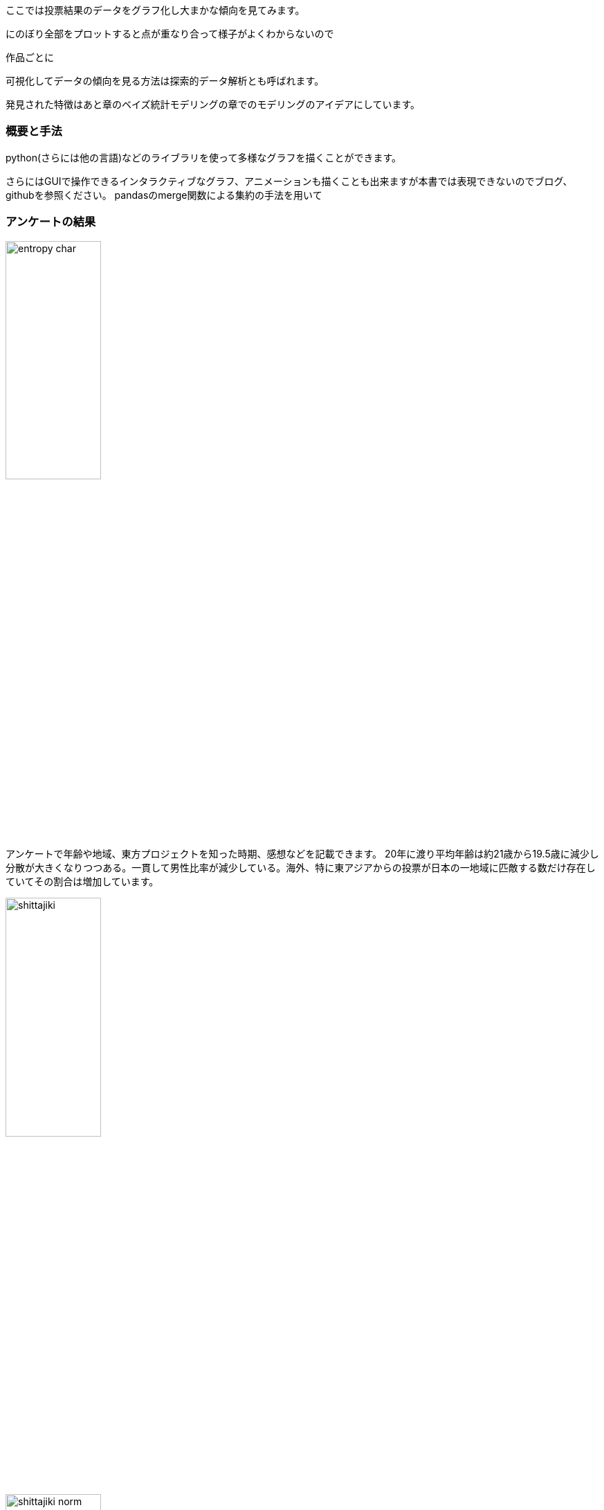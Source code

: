 //記述統計編
ここでは投票結果のデータをグラフ化し大まかな傾向を見てみます。

にのぼり全部をプロットすると点が重なり合って様子がよくわからないので

作品ごとに

可視化してデータの傾向を見る方法は探索的データ解析とも呼ばれます。

発見された特徴はあと章のベイズ統計モデリングの章でのモデリングのアイデアにしています。

=== 概要と手法

python(さらには他の言語)などのライブラリを使って多様なグラフを描くことができます。

さらにはGUIで操作できるインタラクティブなグラフ、アニメーションも描くことも出来ますが本書では表現できないのでブログ、githubを参照ください。
pandasのmerge関数による集約の手法を用いて

=== アンケートの結果

image::img/entropy_char.png[width=40%][width=40%]

アンケートで年齢や地域、東方プロジェクトを知った時期、感想などを記載できます。
20年に渡り平均年齢は約21歳から19.5歳に減少し分散が大きくなりつつある。一貫して男性比率が減少している。海外、特に東アジアからの投票が日本の一地域に匹敵する数だけ存在していてその割合は増加しています。

image::img/shittajiki.png[width=40%][width=40%]

image::img/shittajiki_norm.png[width=40%][width=40%]

image::img/region.png[width=40%][width=40%]

=== 投票結果のばらつき、多様性

時が経つにつれて作品、キャラクターが増え、それぞれのファンがついていく一方で初期の作品特に紅魔郷の人気は根強いです。
東方Project全体の人気の多様性を測る指標として以下のように定義されるエントロピーSという量で表すことができます。
stem:[
    S=\sum_i r_i \log (r_i)
]
r_iは相対的な得票率です。これを投票回別にプロットしたのが以下です。

image::img/entropy_char.png[width=40%][width=40%]

image::img/entropy_music.png[width=40%][width=40%]

image::img/entropy_title.png[width=40%][width=40%]

キャラクター投票結果で第17回(2021年)以降、音楽投票結果で第15回(2019年)以降に多様性の減少が見られます。 2019年以降であり変動が緩やかであることから新型コロナウイルスの流行による行動変容というよりは相次ぐソーシャルゲームのリリース(キャノンボール 2019~2020,ロストワールド 2020~,ダンマクカグラ 2021~2022、アルカディアレコード 2022〜)によるものと考えられます。これがもたらした影響を次の相関で少し詳しく見ることができます。

=== 相関

image::img/title_vs_char.png[width=40%][width=40%]

image::img/title_vs_music.png[width=40%][width=40%]

非想天則、花映塚は相対的に音楽が人気(ゲーム性によるのか)、永夜抄は相対的に作品が人気
 
大まかには作品ポイントとキャラポイントは相関している。再登場のみで初出キャラがいない(非整数)作品はキャラ集計ポイントがNa ここでは0に張り付いている。

投票回による違いはあまりない
紅魔郷の人気が突出している。主人公(霊夢、魔理沙)は旧作が初登場で人数が少ないので比率は少なく見えている

=== 変動

キャラと音楽の相関の時間的変化を見てみます。

投票回による変動

image::img/char_music_title1.png[width=40%][width=40%]
image::img/char_music_title2.png[width=40%][width=40%]
image::img/char_music_title3.png[width=40%][width=40%]
image::img/char_music_title5.png[width=40%][width=40%]
image::img/char_music_title6.png[width=40%][width=40%]
image::img/char_music_title7.png[width=40%][width=40%]
image::img/char_music_title8.png[width=40%][width=40%]
image::img/char_music_title9.png[width=40%][width=40%]
image::img/char_music_title12.png[width=40%][width=40%]
image::img/char_music_title13.png[width=40%][width=40%]
image::img/char_music_title14.png[width=40%][width=40%]
image::img/char_music_title15.png[width=40%][width=40%]
image::img/char_music_title16.png[width=40%][width=40%]
image::img/char_music_title17.png[width=40%][width=40%]
image::img/char_music_title18.png[width=40%][width=40%]

